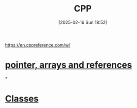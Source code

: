 :PROPERTIES:
:ID:       8892542f-4166-40b0-a0e6-d6c13b2534de
:END:
#+title: CPP
#+date: [2025-02-16 Sun 18:52]
#+startup: overview

https://en.cppreference.com/w/

* [[id:135b022e-e788-439f-8982-b009c7ea0c07][pointer, arrays and references]]
*
* [[id:f5c0ab2a-a3a0-4d5c-a12a-db949b1682bf][Classes]]
